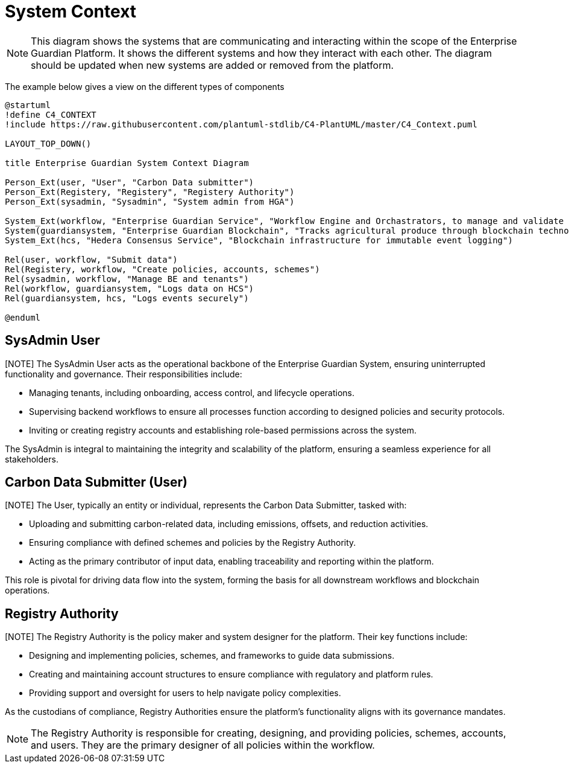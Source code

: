 = System Context

[NOTE]
This diagram shows the systems that are communicating and interacting within the scope of the Enterprise Guardian Platform. It shows the different systems and how they interact with each other. The diagram should be updated when new systems are added or removed from the platform.

The example below gives a view on the different types of components

// tag::architect[]
[plantuml,target=images/deployment,format=svg]
----

@startuml
!define C4_CONTEXT
!include https://raw.githubusercontent.com/plantuml-stdlib/C4-PlantUML/master/C4_Context.puml

LAYOUT_TOP_DOWN()

title Enterprise Guardian System Context Diagram

Person_Ext(user, "User", "Carbon Data submitter")
Person_Ext(Registery, "Registery", "Registery Authority")
Person_Ext(sysadmin, "Sysadmin", "System admin from HGA")

System_Ext(workflow, "Enterprise Guardian Service", "Workflow Engine and Orchastrators, to manage and validate polices, schemes, data, and authuntication")
System(guardiansystem, "Enterprise Guardian Blockchain", "Tracks agricultural produce through blockchain technology using Hedera Consensus Service")
System_Ext(hcs, "Hedera Consensus Service", "Blockchain infrastructure for immutable event logging")

Rel(user, workflow, "Submit data")
Rel(Registery, workflow, "Create policies, accounts, schemes")
Rel(sysadmin, workflow, "Manage BE and tenants")
Rel(workflow, guardiansystem, "Logs data on HCS")
Rel(guardiansystem, hcs, "Logs events securely")

@enduml
----

== SysAdmin User
[NOTE] The SysAdmin User acts as the operational backbone of the Enterprise Guardian System, ensuring uninterrupted functionality and governance. Their responsibilities include:

- Managing tenants, including onboarding, access control, and lifecycle operations.
- Supervising backend workflows to ensure all processes function according to designed policies and security protocols.
- Inviting or creating registry accounts and establishing role-based permissions across the system.

The SysAdmin is integral to maintaining the integrity and scalability of the platform, ensuring a seamless experience for all stakeholders.

== Carbon Data Submitter (User)
[NOTE] The User, typically an entity or individual, represents the Carbon Data Submitter, tasked with:

- Uploading and submitting carbon-related data, including emissions, offsets, and reduction activities.
- Ensuring compliance with defined schemes and policies by the Registry Authority.
- Acting as the primary contributor of input data, enabling traceability and reporting within the platform.

This role is pivotal for driving data flow into the system, forming the basis for all downstream workflows and blockchain operations.


== Registry Authority

[NOTE] The Registry Authority is the policy maker and system designer for the platform. Their key functions include:

- Designing and implementing policies, schemes, and frameworks to guide data submissions.
- Creating and maintaining account structures to ensure compliance with regulatory and platform rules.
- Providing support and oversight for users to help navigate policy complexities.

As the custodians of compliance, Registry Authorities ensure the platform's functionality aligns with its governance mandates.
[NOTE]
The Registry Authority is responsible for creating, designing, and providing policies, schemes, accounts, and users. They are the primary designer of all policies within the workflow.


